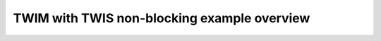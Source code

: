 TWIM with TWIS non-blocking example overview
============================================

.. doxygenpage:: twim_twis_tx_rx_non_blocking
    :content-only:
